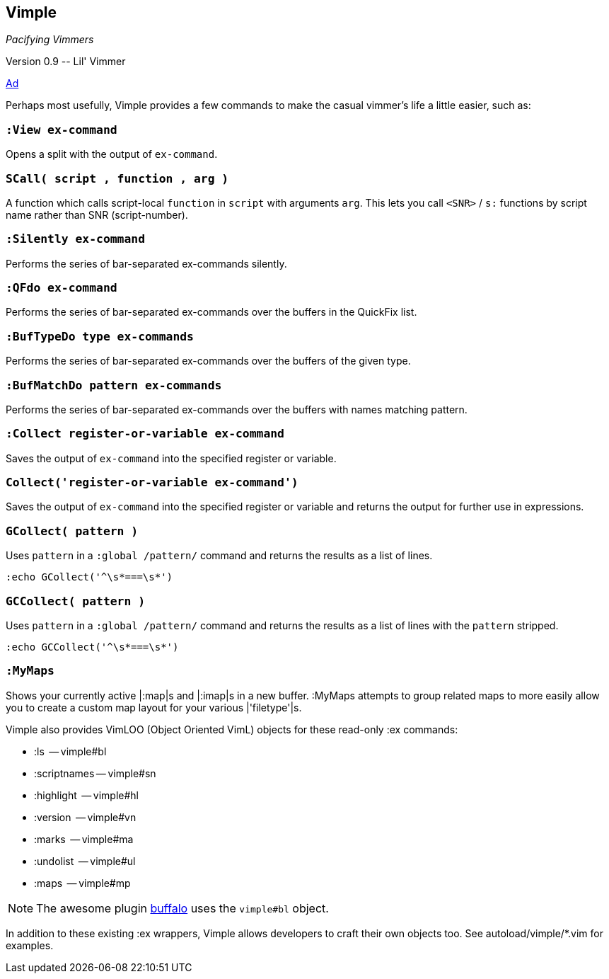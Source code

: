 Vimple
------

__Pacifying Vimmers__

++Version 0.9 -- Lil' Vimmer++

http://of-vim-and-vigor.blogspot.com/2012/03/pacifying-vimmers.html[Ad]

Perhaps most usefully, Vimple provides a few commands to
make the casual vimmer's life a little easier, such as:

=== `:View ex-command`

Opens a split with the output of `ex-command`.

=== `SCall( script , function , arg )`

A function which calls script-local `function` in `script`
with arguments `arg`. This lets you call `<SNR>` / `s:`
functions by script name rather than SNR (script-number).

=== `:Silently ex-command`

Performs the series of bar-separated ex-commands silently.

=== `:QFdo ex-command`

Performs the series of bar-separated ex-commands over the buffers in the QuickFix list.

=== `:BufTypeDo type ex-commands`

Performs the series of bar-separated ex-commands over the buffers of the given +type+.

=== `:BufMatchDo pattern ex-commands`

Performs the series of bar-separated ex-commands over the buffers with names matching +pattern+.

=== `:Collect register-or-variable ex-command`

Saves the output of `ex-command` into the specified register
or variable.

=== `Collect('register-or-variable ex-command')`

Saves the output of `ex-command` into the specified register
or variable and returns the output for further use in
expressions.

=== `GCollect( pattern )`

Uses `pattern` in a `:global /pattern/` command and returns
the results as a list of lines.

    :echo GCollect('^\s*===\s*')

=== `GCCollect( pattern )`

Uses `pattern` in a `:global /pattern/` command and returns
the results as a list of lines with the `pattern` stripped.

    :echo GCCollect('^\s*===\s*')

=== `:MyMaps`

Shows your currently active |:map|s and |:imap|s in a new buffer.  :MyMaps
attempts to group related maps to more easily allow you to create a custom map
layout for your various |'filetype'|s.

Vimple also provides VimLOO (Object Oriented VimL) objects
for these read-only ++:ex++ commands:

* ++:ls++          -- vimple#bl
* ++:scriptnames++ -- vimple#sn
* ++:highlight++   -- vimple#hl
* ++:version++     -- vimple#vn
* ++:marks++       -- vimple#ma
* ++:undolist++    -- vimple#ul
* ++:maps++        -- vimple#mp

NOTE: The awesome plugin
https://github.com/Raimondi/vim-buffalo[buffalo] uses the
`vimple#bl` object.

In addition to these existing ++:ex++ wrappers, Vimple allows
developers to craft their own objects too. See autoload/vimple/*.vim
for examples.
